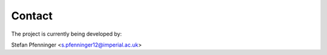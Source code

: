 
=======
Contact
=======

The project is currently being developed by:

Stefan Pfenninger <`s.pfenninger12@imperial.ac.uk <mailto:s.pfenninger12@imperial.ac.uk>`_>
